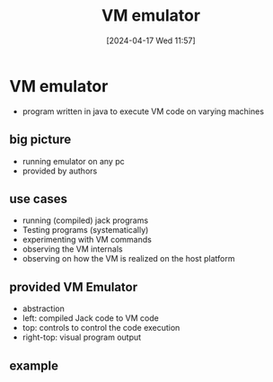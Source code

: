 :PROPERTIES:
:ID:       39798a94-5267-4394-b560-a4769479b613
:END:
#+title: VM emulator
#+date: [2024-04-17 Wed 11:57]
#+startup: overview

* VM emulator
- program written in java to execute VM code on varying machines
** big picture
- running emulator on any pc
- provided by authors
[[file:images/vm_emulator_big_picture.png]]
** use cases
- running (compiled) jack programs
- Testing programs (systematically)
- experimenting with VM commands
- observing the VM internals
- observing on how the VM is realized on the host platform

** provided VM Emulator
- abstraction
- left: compiled Jack code to VM code
- top: controls to control the code execution
- right-top: visual program output


[[file:images/vm_emulator_1.png]]
** example
[[file:images/vm_emulator_example.png]]
